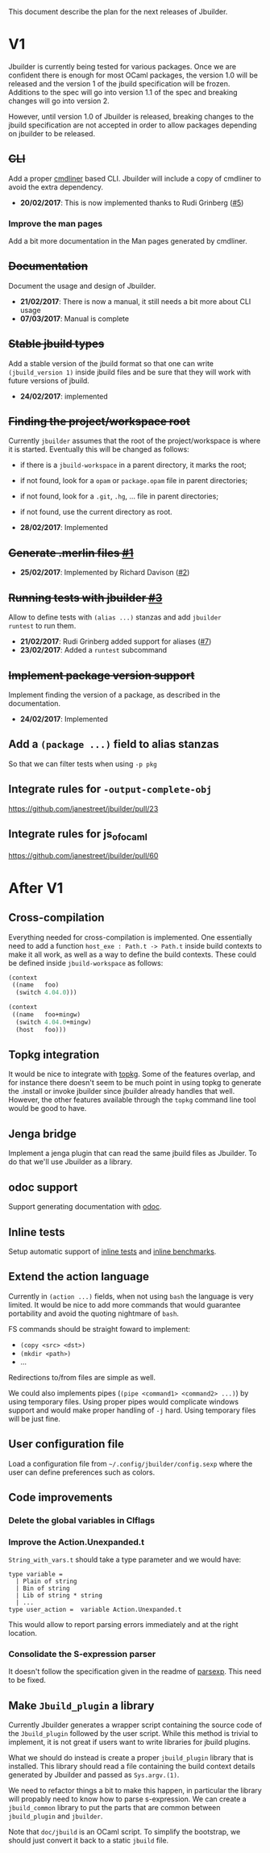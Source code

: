 This document describe the plan for the next releases of Jbuilder.

* V1

Jbuilder is currently being tested for various packages. Once we are
confident there is enough for most OCaml packages, the version 1.0
will be released and the version 1 of the jbuild specification will be
frozen. Additions to the spec will go into version 1.1 of the spec and
breaking changes will go into version 2.

However, until version 1.0 of Jbuilder is released, breaking changes
to the jbuild specification are not accepted in order to allow
packages depending on jbuilder to be released.

** +CLI+

Add a proper [[http://erratique.ch/software/cmdliner][cmdliner]] based CLI.
Jbuilder will include a copy of cmdliner to avoid the extra dependency.

- *20/02/2017*: This is now implemented thanks to Rudi Grinberg ([[https://github.com/janestreet/jbuilder/pull/2][#5]])

*** Improve the man pages

Add a bit more documentation in the Man pages generated by cmdliner.

** +Documentation+

Document the usage and design of Jbuilder.

- *21/02/2017*: There is now a manual, it still needs a bit more about
  CLI usage
- *07/03/2017*: Manual is complete

** +Stable jbuild types+

Add a stable version of the jbuild format so that one can write
=(jbuild_version 1)= inside jbuild files and be sure that they will
work with future versions of jbuild.

- *24/02/2017*: implemented

** +Finding the project/workspace root+

Currently =jbuilder= assumes that the root of the project/workspace is
where it is started. Eventually this will be changed as follows:

- if there is a =jbuild-workspace= in a parent directory, it marks the root;
- if not found, look for a =opam= or =package.opam= file in parent directories;
- if not found, look for a =.git=, =.hg=, ... file in parent directories;
- if not found, use the current directory as root.

- *28/02/2017*: Implemented

** +Generate .merlin files [[https://github.com/janestreet/jbuilder/issues/1][#1]]+

- *25/02/2017*: Implemented by Richard Davison ([[https://github.com/janestreet/jbuilder/pull/2][#2]])

** +Running tests with jbuilder [[https://github.com/janestreet/jbuilder/issues/3][#3]]+

Allow to define tests with =(alias ...)= stanzas and add =jbuilder
runtest= to run them.

- *21/02/2017*: Rudi Grinberg added support for aliases ([[https://github.com/janestreet/jbuilder/pull/2][#7]])
- *23/02/2017*: Added a =runtest= subcommand

** +Implement package version support+

Implement finding the version of a package, as described in the
documentation.

- *24/02/2017*: Implemented

** Add a =(package ...)= field to alias stanzas

So that we can filter tests when using =-p pkg=

** Integrate rules for =-output-complete-obj=

https://github.com/janestreet/jbuilder/pull/23

** Integrate rules for js_of_ocaml

https://github.com/janestreet/jbuilder/pull/60

* After V1

** Cross-compilation

Everything needed for cross-compilation is implemented. One
essentially need to add a function =host_exe : Path.t -> Path.t=
inside build contexts to make it all work, as well as a way to define
the build contexts. These could be defined inside =jbuild-workspace=
as follows:

#+begin_src scheme
(context
 ((name   foo)
  (switch 4.04.0)))

(context
 ((name   foo+mingw)
  (switch 4.04.0+mingw)
  (host   foo)))
#+end_src

** Topkg integration

It would be nice to integrate with [[http://erratique.ch/software/topkg][topkg]]. Some of the features
overlap, and for instance there doesn't seem to be much point in using
topkg to generate the .install or invoke jbuilder since jbuilder
already handles that well. However, the other features available
through the =topkg= command line tool would be good to have.

** Jenga bridge

Implement a jenga plugin that can read the same jbuild files as
Jbuilder. To do that we'll use Jbuilder as a library.

** odoc support

Support generating documentation with [[https://github.com/ocaml-doc/odoc][odoc]].

** Inline tests

Setup automatic support of [[https://github.com/janestreet/ppx_inline_test][inline tests]] and [[https://github.com/janestreet/ppx_bench][inline benchmarks]].

** Extend the action language

Currently in =(action ...)= fields, when not using =bash= the language
is very limited. It would be nice to add more commands that would
guarantee portability and avoid the quoting nightmare of =bash=.

FS commands should be straight foward to implement:
- =(copy <src> <dst>)=
- =(mkdir <path>)=
- ...

Redirections to/from files are simple as well.

We could also implements pipes (=(pipe <command1> <command2> ...)=) by
using temporary files. Using proper pipes would complicate windows
support and would make proper handling of =-j= hard. Using temporary
files will be just fine.
** User configuration file

Load a configuration file from =~/.config/jbuilder/config.sexp= where
the user can define preferences such as colors.
** Code improvements
*** Delete the global variables in Clflags
*** Improve the Action.Unexpanded.t

=String_with_vars.t= should take a type parameter and we would have:

#+begin_src
type variable =
  | Plain of string
  | Bin of string
  | Lib of string * string
  | ...
type user_action =  variable Action.Unexpanded.t
#+end_src

This would allow to report parsing errors immediately and at the right
location.

*** Consolidate the S-expression parser

It doesn't follow the specification given in the readme of
[[https://github.com/janestreet/parsexp][parsexp]]. This need to be fixed.
** Make =Jbuild_plugin= a library

Currently Jbuilder generates a wrapper script containing the source
code of the =Jbuild_plugin= followed by the user script. While this
method is trivial to implement, it is not great if users want to write
libraries for jbuild plugins.

What we should do instead is create a proper =jbuild_plugin= library
that is installed. This library should read a file containing the
build context details generated by Jbuilder and passed as
=Sys.argv.(1)=.

We need to refactor things a bit to make this happen, in particular
the library will propably need to know how to parse s-expression. We
can create a =jbuild_common= library to put the parts that are common
between =jbuild_plugin= and =jbuilder=.

Note that =doc/jbuild= is an OCaml script. To simplify the bootstrap,
we should just convert it back to a static =jbuild= file.
